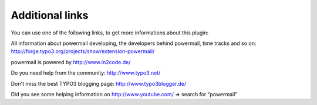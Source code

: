 ﻿.. include:: ../Includes.txt

.. _additionallinks:

Additional links
================

You can use one of the following links, to get more informations about
this plugin:

All information about powermail developing, the developers behind powermail, time tracks and so on:
http://forge.typo3.org/projects/show/extension-powermail/

powermail is powered by http://www.in2code.de/

Do you need help from the community: http://www.typo3.net/

Don't miss the best TYPO3 blogging page: http://www.typo3blogger.de/

Did you see some helping information on http://www.youtube.com/ => search for “powermail”

.. only:: html and not missing_sphinxcontrib_youtube

   .. youtube:: tuhMiwEvhIs
      :width: 600px
   .. :align: left

  Powermail 2.0 Introduction 1/2


.. only:: html and not missing_sphinxcontrib_youtube
   
   .. youtube:: XAkenuTmxZ0
      :width: 600px
   .. :align: left

   Powermail 2.0 Introduction 2/2
